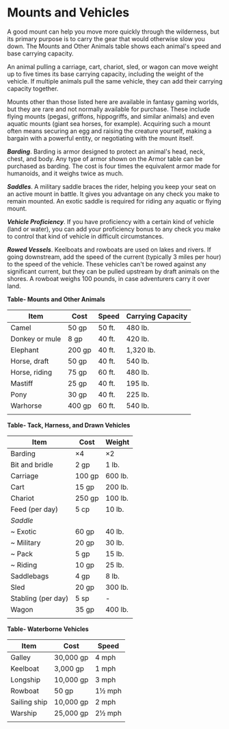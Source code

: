 * Mounts and Vehicles
:PROPERTIES:
:CUSTOM_ID: mounts-and-vehicles
:END:
A good mount can help you move more quickly through the wilderness, but
its primary purpose is to carry the gear that would otherwise slow you
down. The Mounts and Other Animals table shows each animal's speed and
base carrying capacity.

An animal pulling a carriage, cart, chariot, sled, or wagon can move
weight up to five times its base carrying capacity, including the weight
of the vehicle. If multiple animals pull the same vehicle, they can add
their carrying capacity together.

Mounts other than those listed here are available in fantasy gaming
worlds, but they are rare and not normally available for purchase. These
include flying mounts (pegasi, griffons, hippogriffs, and similar
animals) and even aquatic mounts (giant sea horses, for example).
Acquiring such a mount often means securing an egg and raising the
creature yourself, making a bargain with a powerful entity, or
negotiating with the mount itself.

*/Barding/*. Barding is armor designed to protect an animal's head,
neck, chest, and body. Any type of armor shown on the Armor table can be
purchased as barding. The cost is four times the equivalent armor made
for humanoids, and it weighs twice as much.

*/Saddles/*. A military saddle braces the rider, helping you keep your
seat on an active mount in battle. It gives you advantage on any check
you make to remain mounted. An exotic saddle is required for riding any
aquatic or flying mount.

*/Vehicle Proficiency/*. If you have proficiency with a certain kind of
vehicle (land or water), you can add your proficiency bonus to any check
you make to control that kind of vehicle in difficult circumstances.

*/Rowed Vessels/*. Keelboats and rowboats are used on lakes and rivers.
If going downstream, add the speed of the current (typically 3 miles per
hour) to the speed of the vehicle. These vehicles can't be rowed against
any significant current, but they can be pulled upstream by draft
animals on the shores. A rowboat weighs 100 pounds, in case adventurers
carry it over land.

*Table- Mounts and Other Animals*

| Item           | Cost   | Speed  | Carrying Capacity |
|----------------+--------+--------+-------------------|
| Camel          | 50 gp  | 50 ft. | 480 lb.           |
| Donkey or mule | 8 gp   | 40 ft. | 420 lb.           |
| Elephant       | 200 gp | 40 ft. | 1,320 lb.         |
| Horse, draft   | 50 gp  | 40 ft. | 540 lb.           |
| Horse, riding  | 75 gp  | 60 ft. | 480 lb.           |
| Mastiff        | 25 gp  | 40 ft. | 195 lb.           |
| Pony           | 30 gp  | 40 ft. | 225 lb.           |
| Warhorse       | 400 gp | 60 ft. | 540 lb.           |
|                |        |        |                   |

*Table- Tack, Harness, and Drawn Vehicles*

| Item               | Cost   | Weight  |
|--------------------+--------+---------|
| Barding            | ×4     | ×2      |
| Bit and bridle     | 2 gp   | 1 lb.   |
| Carriage           | 100 gp | 600 lb. |
| Cart               | 15 gp  | 200 lb. |
| Chariot            | 250 gp | 100 lb. |
| Feed (per day)     | 5 cp   | 10 lb.  |
| /Saddle/           |        |         |
| ~ Exotic           | 60 gp  | 40 lb.  |
| ~ Military         | 20 gp  | 30 lb.  |
| ~ Pack             | 5 gp   | 15 lb.  |
| ~ Riding           | 10 gp  | 25 lb.  |
| Saddlebags         | 4 gp   | 8 lb.   |
| Sled               | 20 gp  | 300 lb. |
| Stabling (per day) | 5 sp   | -       |
| Wagon              | 35 gp  | 400 lb. |
|                    |        |         |

*Table- Waterborne Vehicles*

| Item         | Cost      | Speed  |
|--------------+-----------+--------|
| Galley       | 30,000 gp | 4 mph  |
| Keelboat     | 3,000 gp  | 1 mph  |
| Longship     | 10,000 gp | 3 mph  |
| Rowboat      | 50 gp     | 1½ mph |
| Sailing ship | 10,000 gp | 2 mph  |
| Warship      | 25,000 gp | 2½ mph |
|              |           |        |
